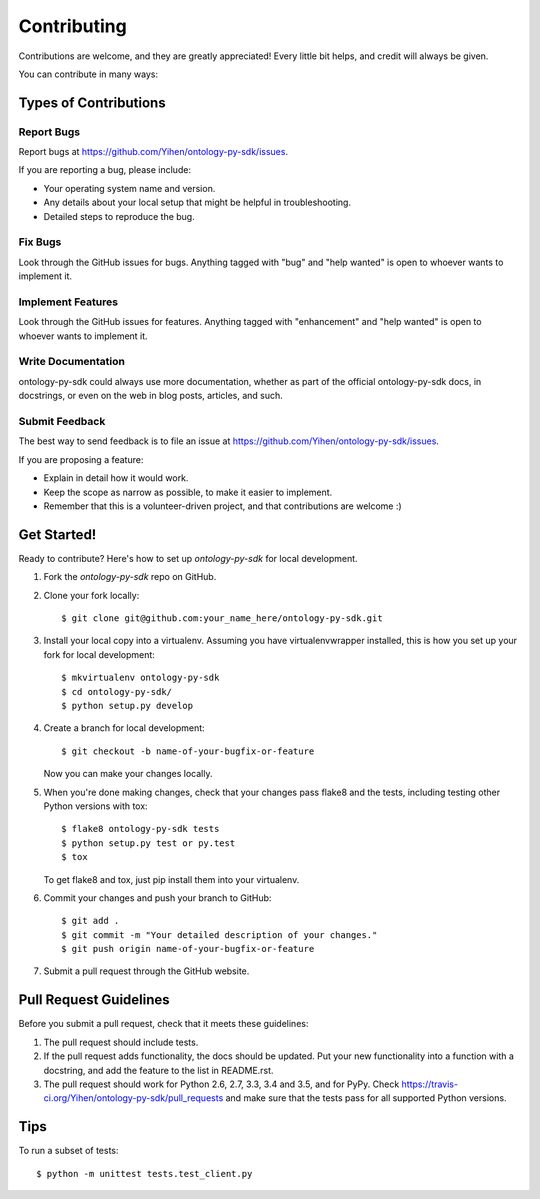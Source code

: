 .. highlight:: shell

============
Contributing
============

Contributions are welcome, and they are greatly appreciated! Every
little bit helps, and credit will always be given.

You can contribute in many ways:

Types of Contributions
----------------------

Report Bugs
~~~~~~~~~~~

Report bugs at https://github.com/Yihen/ontology-py-sdk/issues.

If you are reporting a bug, please include:

* Your operating system name and version.
* Any details about your local setup that might be helpful in troubleshooting.
* Detailed steps to reproduce the bug.

Fix Bugs
~~~~~~~~

Look through the GitHub issues for bugs. Anything tagged with "bug"
and "help wanted" is open to whoever wants to implement it.

Implement Features
~~~~~~~~~~~~~~~~~~

Look through the GitHub issues for features. Anything tagged with "enhancement"
and "help wanted" is open to whoever wants to implement it.

Write Documentation
~~~~~~~~~~~~~~~~~~~

ontology-py-sdk could always use more documentation, whether as part of the
official ontology-py-sdk docs, in docstrings, or even on the web in blog posts,
articles, and such.

Submit Feedback
~~~~~~~~~~~~~~~

The best way to send feedback is to file an issue at https://github.com/Yihen/ontology-py-sdk/issues.

If you are proposing a feature:

* Explain in detail how it would work.
* Keep the scope as narrow as possible, to make it easier to implement.
* Remember that this is a volunteer-driven project, and that contributions
  are welcome :)

Get Started!
------------

Ready to contribute? Here's how to set up `ontology-py-sdk` for local development.

1. Fork the `ontology-py-sdk` repo on GitHub.
2. Clone your fork locally::

    $ git clone git@github.com:your_name_here/ontology-py-sdk.git

3. Install your local copy into a virtualenv. Assuming you have virtualenvwrapper installed, this is how you set up your fork for local development::

    $ mkvirtualenv ontology-py-sdk
    $ cd ontology-py-sdk/
    $ python setup.py develop

4. Create a branch for local development::

    $ git checkout -b name-of-your-bugfix-or-feature

   Now you can make your changes locally.

5. When you're done making changes, check that your changes pass flake8 and the tests, including testing other Python versions with tox::

    $ flake8 ontology-py-sdk tests
    $ python setup.py test or py.test
    $ tox

   To get flake8 and tox, just pip install them into your virtualenv.

6. Commit your changes and push your branch to GitHub::

    $ git add .
    $ git commit -m "Your detailed description of your changes."
    $ git push origin name-of-your-bugfix-or-feature

7. Submit a pull request through the GitHub website.

Pull Request Guidelines
-----------------------

Before you submit a pull request, check that it meets these guidelines:

1. The pull request should include tests.
2. If the pull request adds functionality, the docs should be updated. Put
   your new functionality into a function with a docstring, and add the
   feature to the list in README.rst.
3. The pull request should work for Python 2.6, 2.7, 3.3, 3.4 and 3.5, and for PyPy. Check
   https://travis-ci.org/Yihen/ontology-py-sdk/pull_requests
   and make sure that the tests pass for all supported Python versions.

Tips
----

To run a subset of tests::


    $ python -m unittest tests.test_client.py
